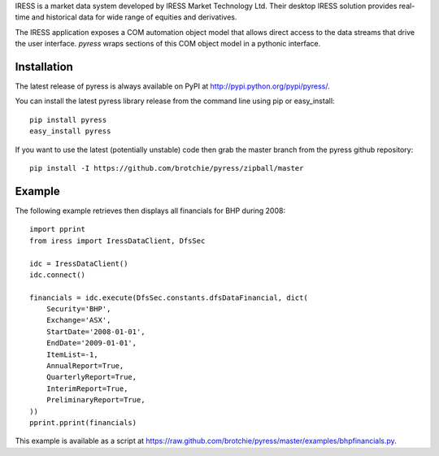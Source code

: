 IRESS is a market data system developed by IRESS Market Technology Ltd. Their desktop IRESS solution provides real-time and historical data for wide range of equities and derivatives.

The IRESS application exposes a COM automation object model that allows direct access to the data streams that drive the user interface. *pyress* wraps sections of this COM object model in a pythonic interface.

Installation
============

The latest release of pyress is always available on PyPI at http://pypi.python.org/pypi/pyress/.

You can install the latest pyress library release from the command line using pip or easy_install::

    pip install pyress
    easy_install pyress

If you want to use the latest (potentially unstable) code then grab the master
branch from the pyress github repository::

    pip install -I https://github.com/brotchie/pyress/zipball/master


Example
=======

The following example retrieves then displays all financials for BHP during 2008::

    import pprint
    from iress import IressDataClient, DfsSec

    idc = IressDataClient()
    idc.connect()

    financials = idc.execute(DfsSec.constants.dfsDataFinancial, dict(
        Security='BHP',
        Exchange='ASX',
        StartDate='2008-01-01',
        EndDate='2009-01-01',
        ItemList=-1,
        AnnualReport=True,
        QuarterlyReport=True,
        InterimReport=True,
        PreliminaryReport=True,
    ))  
    pprint.pprint(financials)

This example is available as a script at https://raw.github.com/brotchie/pyress/master/examples/bhpfinancials.py.
